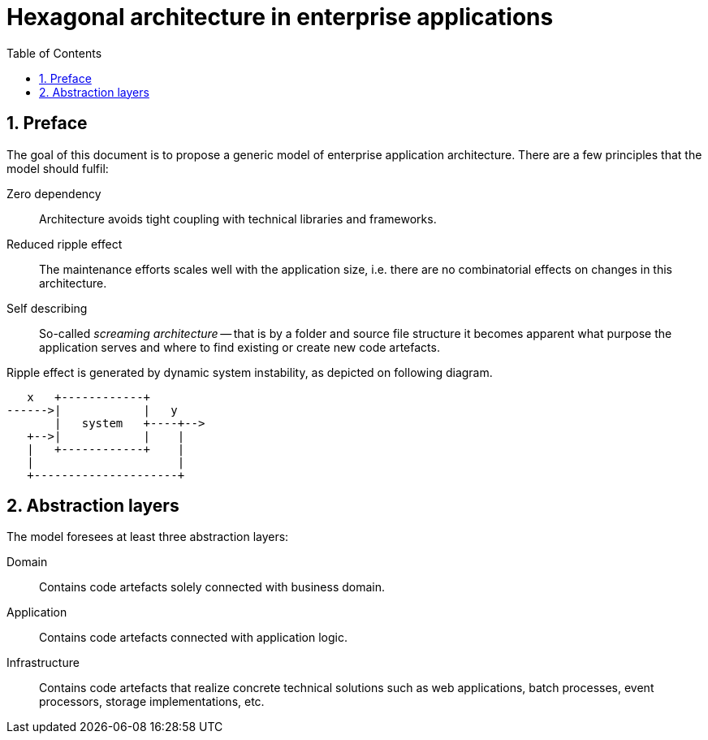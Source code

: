 = Hexagonal architecture in enterprise applications
:toc: left
:icons: font
:sectnums:

== Preface

The goal of this document is to propose a generic model of enterprise application architecture. There are a few principles that the model should fulfil:

Zero dependency:: Architecture avoids tight coupling with technical libraries and frameworks.
Reduced ripple effect:: The maintenance efforts scales well with the application size, i.e. there are no combinatorial effects on changes in this architecture.
Self describing:: So-called _screaming architecture_ -- that is by a folder and source file structure it becomes apparent what purpose the application serves and where to find existing or create new code artefacts.

Ripple effect is generated by dynamic system instability, as depicted on following diagram.

[ditaa,"ditaa diagram"]
....
   x   +------------+
------>|            |   y
       |   system   +----+-->
   +-->|            |    |
   |   +------------+    |
   |                     |
   +---------------------+
....

== Abstraction layers

The model foresees at least three abstraction layers:

Domain:: Contains code artefacts solely connected with business domain.
Application:: Contains code artefacts connected with application logic.
Infrastructure:: Contains code artefacts that realize concrete technical solutions such as web applications, batch processes, event processors, storage implementations, etc.
